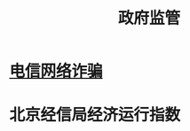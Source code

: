 :PROPERTIES:
:ID:       efd8d63f-4436-4de8-a6c2-ef0c89c2532b
:END:
#+title: 政府监管
#+filetags: 监管科技

* [[id:1976f3bf-de2b-4610-9a92-0ebf20884bf1][电信网络诈骗]]

* 北京经信局经济运行指数
